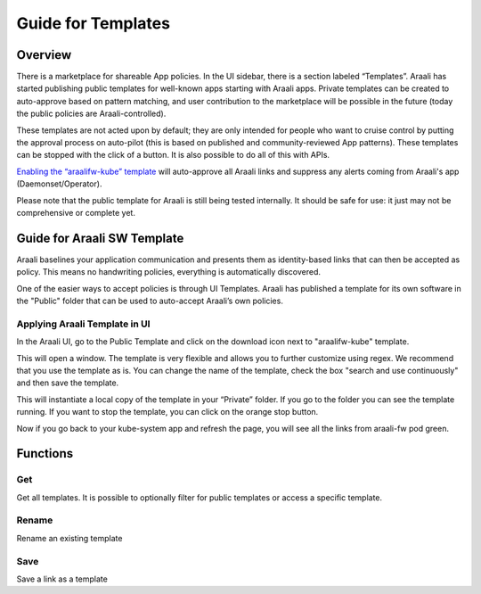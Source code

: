 Guide for Templates
===================

Overview
--------
There is a marketplace for shareable App policies. In the UI sidebar, there is a section labeled “Templates”.
Araali has started publishing public templates for well-known apps starting with Araali apps. Private templates can be created
to auto-approve based on pattern matching, and user contribution to the marketplace will be possible in the future
(today the public policies are Araali-controlled).

These templates are not acted upon by default; they are only intended for people who want to cruise control by putting
the approval process on auto-pilot (this is based on published and community-reviewed App patterns). These templates can
be stopped with the click of a button. It is also possible to do all of this with APIs.

`Enabling the “araalifw-kube” template <https://vimeo.com/573261476>`_ will auto-approve all Araali links and
suppress any alerts coming from Araali's app (Daemonset/Operator).

Please note that the public template for Araali is still being tested internally. It should be safe for use:
it just may not be comprehensive or complete yet.


Guide for Araali SW Template
----------------------------

Araali baselines your application communication and presents them as identity-based links that can then be accepted as policy. This means no handwriting policies, everything is automatically discovered.

One of the easier ways to accept policies is through UI Templates. Araali has published a template for its own software in the "Public" folder that can be used to auto-accept Araali’s own policies.


Applying Araali Template in UI
******************************

In the Araali UI, go to the Public Template and click on the download icon next to "araalifw-kube" template.

.. image:: https://raw.githubusercontent.com/araalinetworks/api/main/doc/source/images/template-araali-public.png
 :width: 600
 :alt: Public Araali Templates

This will open a window. The template is very flexible and allows you to further customize using regex. We recommend that you use the template as is. You can change the name of the template, check the box "search and use continuously" and then save the template.


.. image:: https://raw.githubusercontent.com/araalinetworks/api/main/doc/source/images/template-araali-public-use.png
 :width: 600
 :alt: Saving Public Template as Private

This will instantiate a local copy of the template in your “Private” folder. If you go to the folder you can see the template running. If you want to stop the template, you can click on the orange stop button.


.. image:: https://raw.githubusercontent.com/araalinetworks/api/main/doc/source/images/template-is-private-use-button.png
 :width: 600
 :alt: Saving Public Template as Private

Now if you go back to your kube-system app and refresh the page, you will see all the links from araali-fw pod green.

.. image:: https://raw.githubusercontent.com/araalinetworks/api/main/doc/source/images/araali-fw-container-green.png
 :width: 600
 :alt: Saving Public Template as Private

Functions
---------

Get
***

Get all templates. It is possible to optionally filter for public templates or access a specific template.

.. tabs::
   .. code-tab:: sh Command Line

        # Get all templates
        ./araalictl api -list-templates

        # Get only public templates
        ./araalictl api -list-templates -public

        # Specify a template
        ./araalictl api -list-templates -template template_name

   .. code-tab:: py

        # Without params it will get all templates
        # Use public=True explictly to get the subset that is public
        # Optionally specify template name as string
        api.Templates(public=False, template=None)

Rename
******

Rename an existing template

.. tabs::
   .. code-tab:: sh Command Line

        # Copy the output of the following
        # Use existing template name
        ./araalictl api -list-templates -template old_t_name

        # "i" to insert at cursor, "a" for after cursor, and "o" for line above cursor
        vi edit_template.txt
        # Paste previously-copied output
        # Change existing name to desired name
        # Esc to exit edit mode in vi
        # “:wq” to quit once in control mode
        cat edit_template.txt | ./araalictl api -update-template -template old_t_name

   .. code-tab:: py

        .rename(new_name)

Save
****

Save a link as a template

.. tabs::
   .. code-tab:: sh Command Line

        # Fetch links for desired zone-app
        ./araalictl api -fetch-links -zone z_name -app a_name
        # Copy desired link(s)
        # "i" to insert at cursor, "a" for after cursor, and "o" for line above cursor
        vi za_template.txt
        # Paste previously-copied link(s)
        # Esc to exit edit mode in vi
        # “:wq” to quit once in control mode

        # Add "-use-template-link" to Search and Use Continuously
        #
        cat za_template.txt | ./araalictl -save-link-template

   .. code-tab:: py

        # App to template
        app.template()
